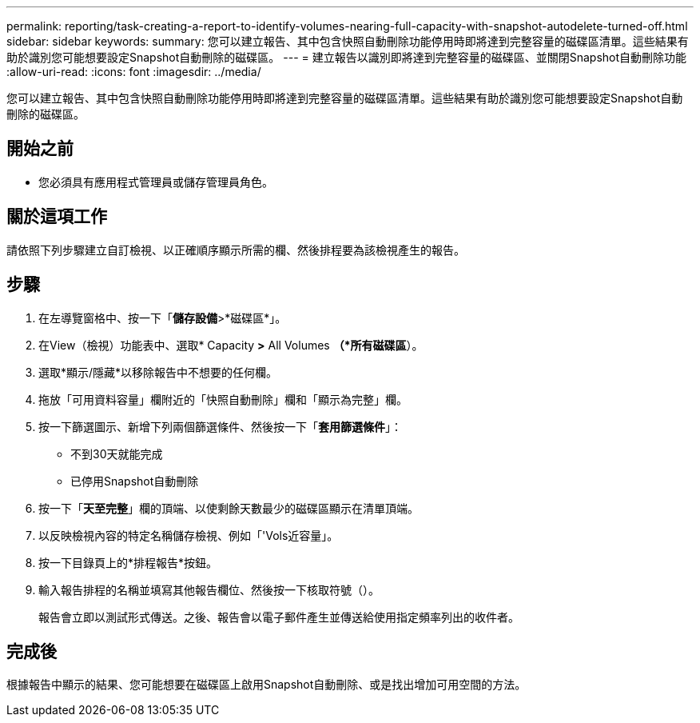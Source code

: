 ---
permalink: reporting/task-creating-a-report-to-identify-volumes-nearing-full-capacity-with-snapshot-autodelete-turned-off.html 
sidebar: sidebar 
keywords:  
summary: 您可以建立報告、其中包含快照自動刪除功能停用時即將達到完整容量的磁碟區清單。這些結果有助於識別您可能想要設定Snapshot自動刪除的磁碟區。 
---
= 建立報告以識別即將達到完整容量的磁碟區、並關閉Snapshot自動刪除功能
:allow-uri-read: 
:icons: font
:imagesdir: ../media/


[role="lead"]
您可以建立報告、其中包含快照自動刪除功能停用時即將達到完整容量的磁碟區清單。這些結果有助於識別您可能想要設定Snapshot自動刪除的磁碟區。



== 開始之前

* 您必須具有應用程式管理員或儲存管理員角色。




== 關於這項工作

請依照下列步驟建立自訂檢視、以正確順序顯示所需的欄、然後排程要為該檢視產生的報告。



== 步驟

. 在左導覽窗格中、按一下「*儲存設備*>*磁碟區*」。
. 在View（檢視）功能表中、選取* Capacity *>* All Volumes *（*所有磁碟區*）。
. 選取*顯示/隱藏*以移除報告中不想要的任何欄。
. 拖放「可用資料容量」欄附近的「快照自動刪除」欄和「顯示為完整」欄。
. 按一下篩選圖示、新增下列兩個篩選條件、然後按一下「*套用篩選條件*」：
+
** 不到30天就能完成
** 已停用Snapshot自動刪除


. 按一下「*天至完整*」欄的頂端、以使剩餘天數最少的磁碟區顯示在清單頂端。
. 以反映檢視內容的特定名稱儲存檢視、例如「'Vols近容量」。
. 按一下目錄頁上的*排程報告*按鈕。
. 輸入報告排程的名稱並填寫其他報告欄位、然後按一下核取符號（image:../media/blue-check.gif[""]）。
+
報告會立即以測試形式傳送。之後、報告會以電子郵件產生並傳送給使用指定頻率列出的收件者。





== 完成後

根據報告中顯示的結果、您可能想要在磁碟區上啟用Snapshot自動刪除、或是找出增加可用空間的方法。
